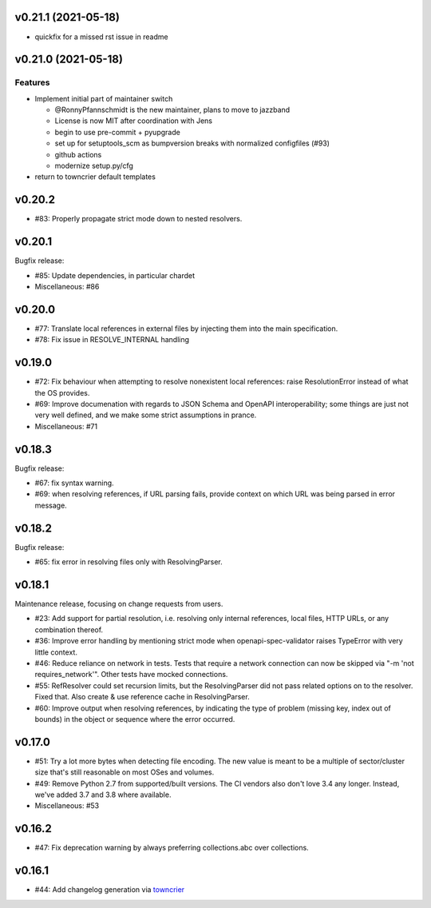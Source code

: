 
v0.21.1 (2021-05-18)
====================

* quickfix for a missed rst issue in readme

v0.21.0 (2021-05-18)
====================

Features
--------

- Implement initial part of maintainer switch

  * @RonnyPfannschmidt is the new maintainer, plans to move to jazzband
  * License is now MIT after coordination with Jens
  * begin to use pre-commit + pyupgrade
  * set up for setuptools_scm as bumpversion breaks with normalized configfiles (#93)
  * github actions
  * modernize setup.py/cfg
- return to towncrier default templates


v0.20.2
=======

* #83: Properly propagate strict mode down to nested resolvers.

v0.20.1
=======

Bugfix release:

* #85: Update dependencies, in particular chardet

* Miscellaneous: #86

v0.20.0
=======

* #77: Translate local references in external files by injecting them into the main
  specification.

* #78: Fix issue in RESOLVE_INTERNAL handling

v0.19.0
=======

* #72: Fix behaviour when attempting to resolve nonexistent local references: raise
  ResolutionError instead of what the OS provides.

* #69: Improve documenation with regards to JSON Schema and OpenAPI interoperability;
  some things are just not very well defined, and we make some strict assumptions
  in prance.

* Miscellaneous: #71

v0.18.3
=======

Bugfix release:

* #67: fix syntax warning.

* #69: when resolving references, if URL parsing fails, provide context on
  which URL was being parsed in error message.

v0.18.2
=======

Bugfix release:

* #65: fix error in resolving files only with ResolvingParser.

v0.18.1
=======

Maintenance release, focusing on change requests from users.

* #23: Add support for partial resolution, i.e. resolving only internal references,
  local files, HTTP URLs, or any combination thereof.

* #36: Improve error handling by mentioning strict mode when openapi-spec-validator
  raises TypeError with very little context.

* #46: Reduce reliance on network in tests. Tests that require a network connection
  can now be skipped via "-m 'not requires_network'". Other tests have mocked
  connections.

* #55: RefResolver could set recursion limits, but the ResolvingParser did not
  pass related options on to the resolver. Fixed that. Also create & use
  reference cache in ResolvingParser.

* #60: Improve output when resolving references, by indicating the type of problem
  (missing key, index out of bounds) in the object or sequence where the error
  occurred.


v0.17.0
=======

* #51: Try a lot more bytes when detecting file encoding. The new value is meant to
  be a multiple of sector/cluster size that's still reasonable on most OSes and
  volumes.

* #49: Remove Python 2.7 from supported/built versions. The CI vendors also don't love
  3.4 any longer. Instead, we've added 3.7 and 3.8 where available.

* Miscellaneous: #53


v0.16.2
=======

* #47: Fix deprecation warning by always preferring collections.abc over collections.


v0.16.1
=======

* #44: Add changelog generation via `towncrier <https://town-crier.readthedocs.io/en/latest/>`_
